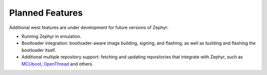 Planned Features
================

Additional west features are under development for future versions of
Zephyr:

- Running Zephyr in emulation.

- Bootloader integration: bootloader-aware image building, signing,
  and flashing, as well as building and flashing the bootloader itself.

- Additional multiple repository support: fetching and updating repositories
  that integrate with Zephyr, such as `MCUboot`_, `OpenThread`_ and others.

.. _MCUboot:
   https://mcuboot.com/

.. _OpenThread:
   https://openthread.io/
